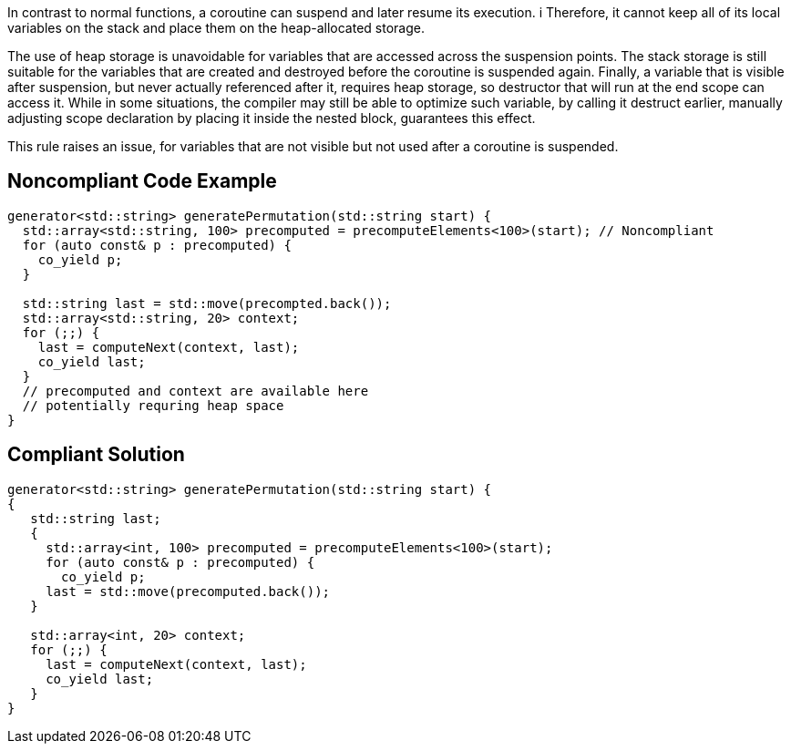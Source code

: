 In contrast to normal functions, a coroutine can suspend and later resume its execution. i
Therefore, it cannot keep all of its local variables on the stack and place them on the heap-allocated storage. 

The use of heap storage is unavoidable for variables that are accessed across the suspension points. 
The stack storage is still suitable for the variables that are created and destroyed before the coroutine is suspended again.
Finally, a variable that is visible after suspension, but never actually referenced after it, requires heap storage, 
so destructor that will run at the end scope can access it.
While in some situations, the compiler may still be able to optimize such variable, by calling it destruct earlier,
manually adjusting scope declaration by placing it inside the nested block, guarantees this effect.

This rule raises an issue, for variables that are not visible but not used after a coroutine is suspended.

== Noncompliant Code Example

----
generator<std::string> generatePermutation(std::string start) {
  std::array<std::string, 100> precomputed = precomputeElements<100>(start); // Noncompliant
  for (auto const& p : precomputed) {
    co_yield p;
  }

  std::string last = std::move(precompted.back());
  std::array<std::string, 20> context;
  for (;;) {
    last = computeNext(context, last); 
    co_yield last;
  }
  // precomputed and context are available here
  // potentially requring heap space
}
----

== Compliant Solution

----
generator<std::string> generatePermutation(std::string start) {
{
   std::string last;
   {
     std::array<int, 100> precomputed = precomputeElements<100>(start);
     for (auto const& p : precomputed) {
       co_yield p;
     last = std::move(precomputed.back());
   }

   std::array<int, 20> context;
   for (;;) {
     last = computeNext(context, last); 
     co_yield last;
   }
}
----
